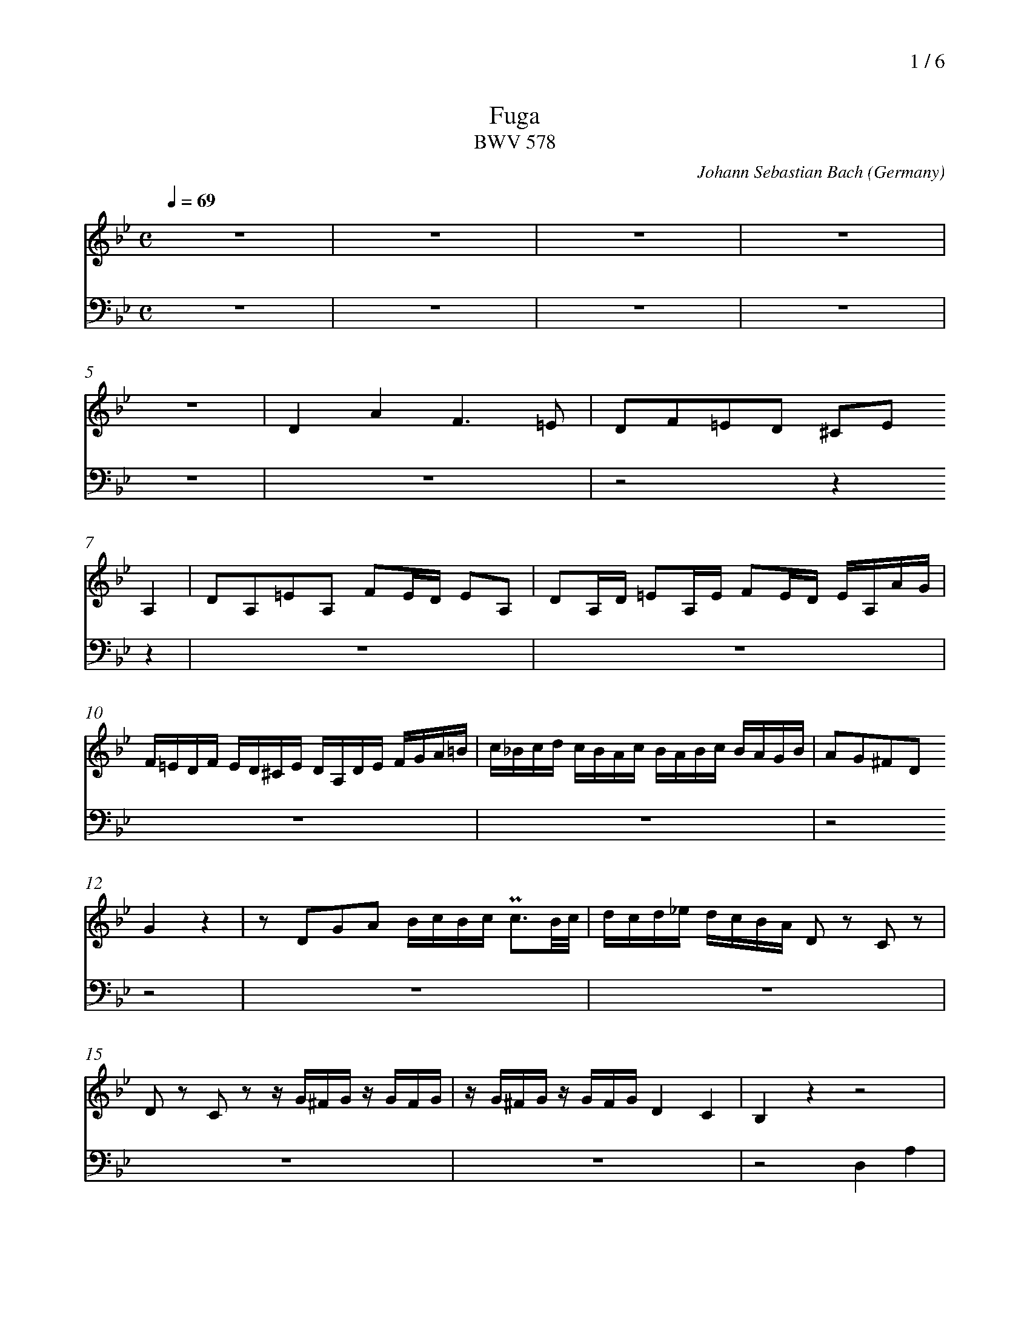 % fuga-bwv578.abc
%
% To typeset this file:
%	abcm2ps -O= -c fuga-bwv578.abc
% To make a MIDI file:
%       abc2midi fuga-bwv578.abc -o fuga-bwv578.mid -RS
%
% reccmo@icking-music-archive.org: layout modification
%
X:434
T:Fuga
T:BWV 578
C:Johann Sebastian Bach
O:Germany
Z:Transcribed by Frank Nordberg - http://www.musicaviva.com
M:C
L:1/16
Q:1/4=69
%%header "		$P / 6"
% %MIDI program 1 58
% %MIDI program 2 58
% %MIDI program 3 58
% %MIDI program 4 58
%
%%staves 	2 | 4
%%measurenb	0
K:Gm
V:2
%%MIDI program 58
z16|z16|z16|z16|
z16|D4A4F6=E2|D2F2=E2D2 ^C2E2
A,4|D2A,2=E2A,2 F2ED E2A,2|D2A,D =E2A,E F2ED EA,AG|
F=EDF ED^CE DA,DE FGA=B|c_Bcd cBAc BABc BAGB|A2G2^F2D2
G4 z4|z2 D2G2A2 BcBc Pc3B/c/|dcd_e dcBA D2 z2 C2 z2|
D2 z2 C2 z2 z G^FG z GFG|zG^FG z GFG D4C4|B,4 z4 z8|
z16|z16|z16|
z16|z2 A2d2c2 B8-|B2G2c2B2 A8-|
A4G8^F4|G2 z2 z4 z8|z16|
z16|z16|z16|
z16|z16|z8
z8|B,4F4D6C2|B,2D2C2B,2 A,2C2 z2 F2|
F16-|F16-|
F8 z8|z16|
z16|z16|
z16|z16|
z16|z16|z8 z2 F2B2A2|
G8-G2C2A2G2|F8-F2B,2G2F2|E8-EEDC=B,4|
C4 z4 z2 C2_A2F2-|F4-FFED EDCE DC=B,D|CG,CD EFEF GECE _AFGA|
DEDC =B,2D2 G,8-|G,16-|G,8-G,2G2 FEDF|
E4 z4 z2 C2=A,2F,2|B,8-
B,2B,2G,2E,2|A,8-A,2A,2^F,2D,2|G,4 z4 G,B,A,G, DA,D,C|
B,2D2A,2D2- D2G2C2=F2-|F2F2D2G2-
G2G2=E2A2-|A_edc BdAd G_ag=f gfed|e8d8|
c8BdcB ABGA|BcBc d_edc B2d2c2B2|A4 z2 D2 D8-|
D16-|D8-D2E2 E2D2|HD16|]
V:4
%%MIDI program 58
z16|z16|z16|z16|
z16|z16|z8z4
z4|z16|z16|
z16|z16|z8
z8|z16|z16|
z16|z16|z8 D,4A,4|
F,6=E,2 D,2F,2E,2D,2|^C,2=E,2A,,4D,2A,,2E,2A,,2|F,2=E,D, E,2A,,2 D,2A,,D, E,2A,,E,|
F,2=E,D, E,2A,,2 D,2G,,2A,,4|D,,4 z4 z8|z16|
z16|z16|z8 z2 G,,2G,2=F,2|
_E,2 z2 _E,,2 z2 D,,2D,2D,4-|D,16-|D,16-|
D,8-D,4C,4-|C,4B,,8A,,4|B,,2A,,2G,,4
F,,4 z4|z16|z16|
z16|z16|
z16|z16|
z16|z16|
B,,4F,4D,6C,2|B,,2D,2C,2B,,2 A,,2C,2F,,4|
B,,2F,,2C,2F,,2 D,2C,B,, C,2F,,2|B,,2F,,B,, C,2F,,C, D,2C,B,, C,2F,,2|D,2E,2F,2F,,2 B,,4 z4|
C,4 z4 F,,4 z4|B,,4 z4 E,,4 z4|_A,,4 z4 D,,4G,,4|
C,,4 z4 F,,4 z4|G,,16|C,,2G,,2C,2D,2E,4F,4|
G,4-G,G,F,G, E,G,F,G, =B,,G,F,G,|C,G,F,G, =B,,G,F,G, E,C=B,C F,CB,C|G,C=B,C G,=B,A,B, C,2E,2F,2G,2|
C,4 z4 z8|z8
z8|z16|z16|
z16|z8
z8|z16|z16|
z8G,4D4|B,6A,2 G,2B,2A,2G,2|^F,2A,2D,4G,2D,2A,2D,2|
B,2A,G, A,2D,2 G,2D,G, A,2D,A,|B,2A,G, A,2D,2 G,2E,2C,2D,2|HG,,16|]
